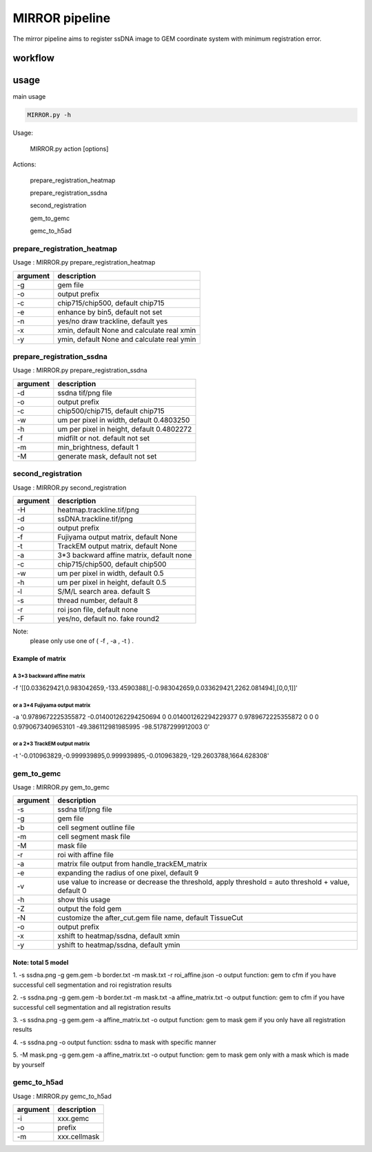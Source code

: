 .. _`mirror`:
========================================
MIRROR pipeline
========================================

The mirror pipeline aims to register ssDNA image to GEM coordinate system with minimum registration error.

.. image:: ../_static/mirror_ipo.png
    :alt: Title figure
    :width: 700px
    :align: center

workflow
---------------------------------

.. image:: ../_static/mirror_workflow.png
    :alt: Title figure
    :width: 700px
    :align: center 

usage
---------------------------------
main usage

.. code-block:: python3

    MIRROR.py -h

Usage:

    MIRROR.py action [options]

Actions:

    prepare_registration_heatmap

    prepare_registration_ssdna

    second_registration

    gem_to_gemc

    gemc_to_h5ad

prepare_registration_heatmap
++++++++++++++++++++++++++++++++++++

Usage : MIRROR.py prepare_registration_heatmap

===================== ================================================================================================
argument              description
===================== ================================================================================================   
-g                    gem file
-o                    output prefix 
-c                    chip715/chip500, default chip715
-e                    enhance by bin5, default not set
-n                    yes/no draw trackline, default yes
-x                    xmin, default None and calculate real xmin
-y                    ymin, default None and calculate real ymin
===================== ================================================================================================   

prepare_registration_ssdna
++++++++++++++++++++++++++++++++++++
Usage : MIRROR.py prepare_registration_ssdna 

===================== ================================================================================================
argument              description
===================== ================================================================================================  
-d                    ssdna tif/png file
-o                    output prefix
-c                    chip500/chip715, default chip715
-w                    um per pixel in width,  default 0.4803250
-h                    um per pixel in height, default 0.4802272
-f                    midfilt or not. default not set
-m                    min_brightness, default 1
-M                    generate mask, default not set 
===================== ================================================================================================

second_registration
++++++++++++++++++++++++
Usage : MIRROR.py second_registration 

===================== ================================================================================================
argument              description
===================== ================================================================================================  
-H                    heatmap.trackline.tif/png
-d                    ssDNA.trackline.tif/png
-o                    output prefix
-f                    Fujiyama output matrix, default None
-t                    TrackEM output matrix, default None
-a                    3*3 backward affine matrix, default none
-c                    chip715/chip500, default chip500
-w                    um per pixel in width,  default 0.5
-h                    um per pixel in height, default 0.5
-l                    S/M/L search area. default S
-s                    thread number, default 8
-r                    roi json file, default none
-F                    yes/no, default no. fake round2
===================== ================================================================================================  

Note:
     please only use one of ( -f , -a , -t ) .

Example of matrix
************************

A 3*3 backward affine matrix
~~~~~~~~~~~~~~~~~~~~~~~~~~~~~~~~~~~~

-f '[[0.033629421,0.983042659,-133.4590388],[-0.983042659,0.033629421,2262.081494],[0,0,1]]'

or a 3*4 Fujiyama output matrix
~~~~~~~~~~~~~~~~~~~~~~~~~~~~~~~~~~~~

-a '0.9789672225355872 -0.014001262294250694 0 0.014001262294229377 0.9789672225355872 0 0 0 0.9790673409653101 -49.386112981985995 -98.51787299912003 0'

or a 2*3 TrackEM output matrix
~~~~~~~~~~~~~~~~~~~~~~~~~~~~~~~~~~~~

-t '-0.010963829,-0.999939895,0.999939895,-0.010963829,-129.2603788,1664.628308'

gem_to_gemc
++++++++++++

Usage : MIRROR.py gem_to_gemc 

===================== ================================================================================================
argument              description
===================== ================================================================================================  
-s                    ssdna tif/png file
-g                    gem file
-b                    cell segment outline file
-m                    cell segment mask file
-M                    mask file
-r                    roi with affine file
-a                    matrix file output from handle_trackEM_matrix
-e                    expanding the radius of one pixel, default 9
-v                    use value to increase or decrease the threshold, apply threshold = auto threshold + value, default 0
-h                    show this usage
-Z                    output the fold gem
-N                    customize the after_cut.gem file name, default TissueCut
-o                    output prefix
-x                    xshift to heatmap/ssdna, default xmin
-y                    yshift to heatmap/ssdna, default ymin
===================== ================================================================================================  

Note: total 5 model
************************
1. -s ssdna.png -g gem.gem -b border.txt -m mask.txt -r roi_affine.json -o output  
function: gem to cfm if you have successful cell segmentation and roi registration results 

2. -s ssdna.png -g gem.gem -b border.txt -m mask.txt -a affine_matrix.txt -o output 
function: gem to cfm if you have successful cell segmentation and all registration results

3. -s ssdna.png -g gem.gem -a affine_matrix.txt -o output
function: gem to mask gem if you only have all registration results

4. -s ssdna.png -o output
function: ssdna to mask with specific manner

5. -M mask.png -g gem.gem -a affine_matrix.txt -o output
function: gem to mask gem only with a mask which is made by yourself

gemc_to_h5ad
++++++++++++

Usage : MIRROR.py gemc_to_h5ad  

===================== ================================================================================================
argument              description
===================== ================================================================================================  
-i                    xxx.gemc
-o                    prefix
-m                    xxx.cellmask
===================== ================================================================================================  

